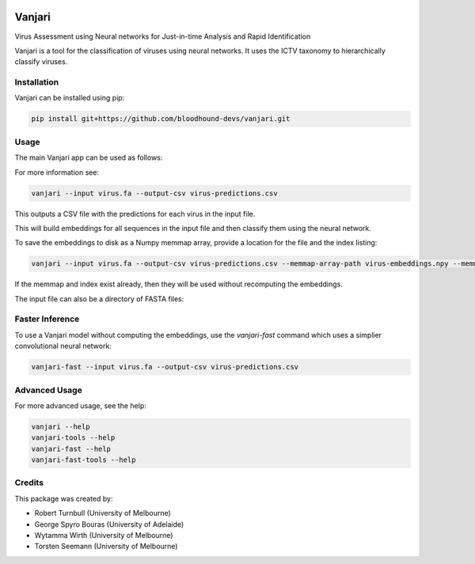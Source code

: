 .. image:: https://github.com/bloodhound-devs/vanjari/blob/main/docs/images/vanjari-banner.jpg?raw=true
    
=============
Vanjari
=============

.. start-badges

|testing badge| |docs badge| |black badge| |torchapp badge|

.. |testing badge| image:: https://github.com/bloodhound-devs/vanjari/actions/workflows/testing.yml/badge.svg
    :target: https://github.com/bloodhound-devs/vanjari/actions

.. |docs badge| image:: https://github.com/bloodhound-devs/vanjari/actions/workflows/docs.yml/badge.svg
    :target: https://bloodhound-devs.github.io/bloodhound
    
.. |black badge| image:: https://img.shields.io/badge/code%20style-black-000000.svg
    :target: https://github.com/psf/black
    
.. |torchapp badge| image:: https://img.shields.io/badge/MLOpps-torchapp-B1230A.svg
    :target: https://rbturnbull.github.io/torchapp/
    
.. end-badges

.. start-quickstart

Virus Assessment using Neural networks for Just-in-time Analysis and Rapid Identification

Vanjari is a tool for the classification of viruses using neural networks. It uses the ICTV taxonomy to hierarchically classify viruses.


Installation
------------

Vanjari can be installed using pip:

.. code-block:: bash

    pip install git+https://github.com/bloodhound-devs/vanjari.git


Usage
---------

The main Vanjari app can be used as follows:

For more information see:

.. code-block:: bash

    vanjari --input virus.fa --output-csv virus-predictions.csv

This outputs a CSV file with the predictions for each virus in the input file.

This will build embeddings for all sequences in the input file and then classify them using the neural network.

To save the embeddings to disk as a Numpy memmap array, provide a location for the file and the index listing:

.. code-block:: bash

    vanjari --input virus.fa --output-csv virus-predictions.csv --memmap-array-path virus-embeddings.npy --memmap-index virus-index.txt

If the memmap and index exist already, then they will be used without recomputing the embeddings.

The input file can also be a directory of FASTA files:

Faster Inference
----------------

To use a Vanjari model without computing the embeddings, use the `vanjari-fast` command which uses a simplier convolutional neural network:

.. code-block:: bash

    vanjari-fast --input virus.fa --output-csv virus-predictions.csv

Advanced Usage
--------------

For more advanced usage, see the help:

.. code-block:: bash

    vanjari --help
    vanjari-tools --help
    vanjari-fast --help
    vanjari-fast-tools --help

.. end-quickstart


Credits
-------

.. start-credits

This package was created by:

- Robert Turnbull (University of Melbourne)
- George Spyro Bouras (University of Adelaide)
- Wytamma Wirth (University of Melbourne)
- Torsten Seemann (University of Melbourne)


.. end-credits
